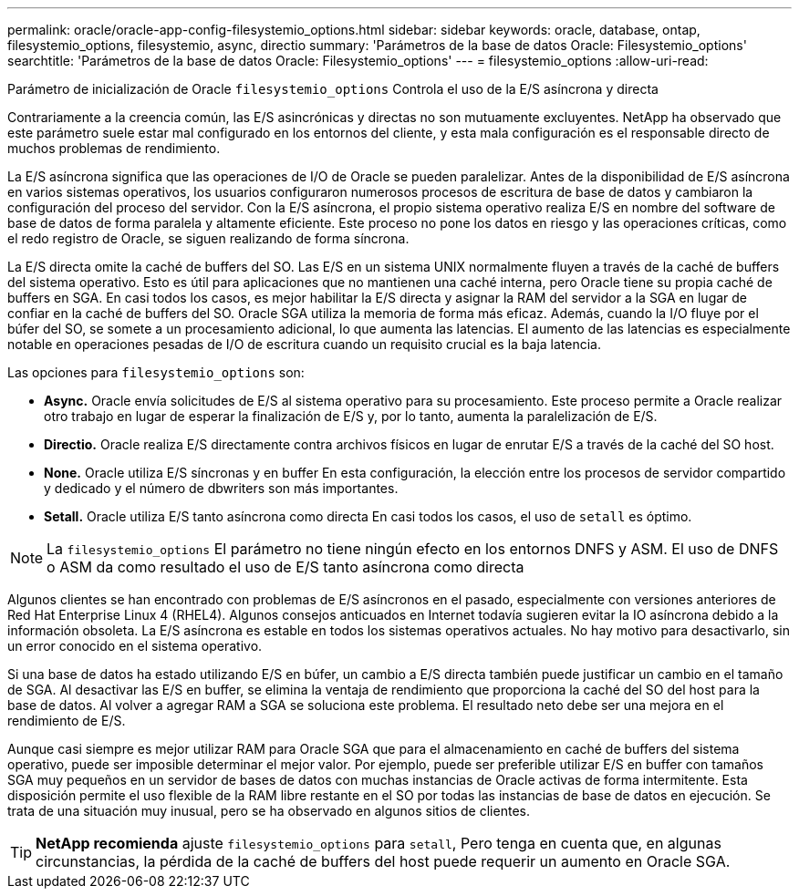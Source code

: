 ---
permalink: oracle/oracle-app-config-filesystemio_options.html 
sidebar: sidebar 
keywords: oracle, database, ontap, filesystemio_options, filesystemio, async, directio 
summary: 'Parámetros de la base de datos Oracle: Filesystemio_options' 
searchtitle: 'Parámetros de la base de datos Oracle: Filesystemio_options' 
---
= filesystemio_options
:allow-uri-read: 


[role="lead"]
Parámetro de inicialización de Oracle `filesystemio_options` Controla el uso de la E/S asíncrona y directa

Contrariamente a la creencia común, las E/S asincrónicas y directas no son mutuamente excluyentes. NetApp ha observado que este parámetro suele estar mal configurado en los entornos del cliente, y esta mala configuración es el responsable directo de muchos problemas de rendimiento.

La E/S asíncrona significa que las operaciones de I/O de Oracle se pueden paralelizar. Antes de la disponibilidad de E/S asíncrona en varios sistemas operativos, los usuarios configuraron numerosos procesos de escritura de base de datos y cambiaron la configuración del proceso del servidor. Con la E/S asíncrona, el propio sistema operativo realiza E/S en nombre del software de base de datos de forma paralela y altamente eficiente. Este proceso no pone los datos en riesgo y las operaciones críticas, como el redo registro de Oracle, se siguen realizando de forma síncrona.

La E/S directa omite la caché de buffers del SO. Las E/S en un sistema UNIX normalmente fluyen a través de la caché de buffers del sistema operativo. Esto es útil para aplicaciones que no mantienen una caché interna, pero Oracle tiene su propia caché de buffers en SGA. En casi todos los casos, es mejor habilitar la E/S directa y asignar la RAM del servidor a la SGA en lugar de confiar en la caché de buffers del SO. Oracle SGA utiliza la memoria de forma más eficaz. Además, cuando la I/O fluye por el búfer del SO, se somete a un procesamiento adicional, lo que aumenta las latencias. El aumento de las latencias es especialmente notable en operaciones pesadas de I/O de escritura cuando un requisito crucial es la baja latencia.

Las opciones para `filesystemio_options` son:

* *Async.* Oracle envía solicitudes de E/S al sistema operativo para su procesamiento. Este proceso permite a Oracle realizar otro trabajo en lugar de esperar la finalización de E/S y, por lo tanto, aumenta la paralelización de E/S.
* *Directio.* Oracle realiza E/S directamente contra archivos físicos en lugar de enrutar E/S a través de la caché del SO host.
* *None.* Oracle utiliza E/S síncronas y en buffer En esta configuración, la elección entre los procesos de servidor compartido y dedicado y el número de dbwriters son más importantes.
* *Setall.* Oracle utiliza E/S tanto asíncrona como directa En casi todos los casos, el uso de `setall` es óptimo.



NOTE: La `filesystemio_options` El parámetro no tiene ningún efecto en los entornos DNFS y ASM. El uso de DNFS o ASM da como resultado el uso de E/S tanto asíncrona como directa

Algunos clientes se han encontrado con problemas de E/S asíncronos en el pasado, especialmente con versiones anteriores de Red Hat Enterprise Linux 4 (RHEL4). Algunos consejos anticuados en Internet todavía sugieren evitar la IO asíncrona debido a la información obsoleta. La E/S asíncrona es estable en todos los sistemas operativos actuales. No hay motivo para desactivarlo, sin un error conocido en el sistema operativo.

Si una base de datos ha estado utilizando E/S en búfer, un cambio a E/S directa también puede justificar un cambio en el tamaño de SGA. Al desactivar las E/S en buffer, se elimina la ventaja de rendimiento que proporciona la caché del SO del host para la base de datos. Al volver a agregar RAM a SGA se soluciona este problema. El resultado neto debe ser una mejora en el rendimiento de E/S.

Aunque casi siempre es mejor utilizar RAM para Oracle SGA que para el almacenamiento en caché de buffers del sistema operativo, puede ser imposible determinar el mejor valor. Por ejemplo, puede ser preferible utilizar E/S en buffer con tamaños SGA muy pequeños en un servidor de bases de datos con muchas instancias de Oracle activas de forma intermitente. Esta disposición permite el uso flexible de la RAM libre restante en el SO por todas las instancias de base de datos en ejecución. Se trata de una situación muy inusual, pero se ha observado en algunos sitios de clientes.


TIP: *NetApp recomienda* ajuste `filesystemio_options` para `setall`, Pero tenga en cuenta que, en algunas circunstancias, la pérdida de la caché de buffers del host puede requerir un aumento en Oracle SGA.
